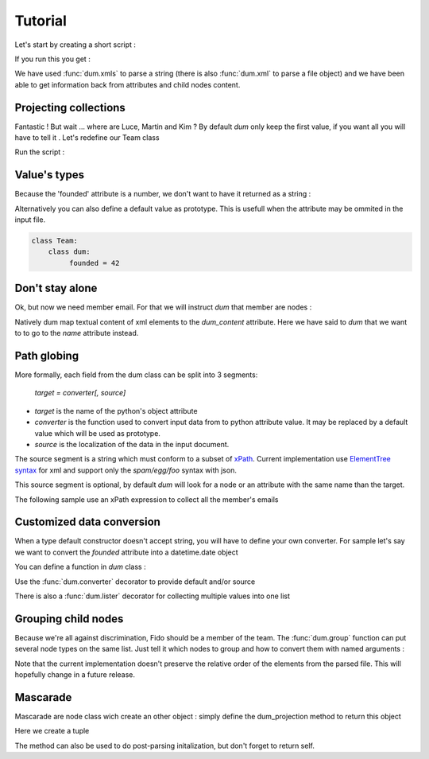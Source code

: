 ########
Tutorial
########

.. testsetup:: *

   import sys
   sys.path.append("..")
   body="""<team name="The champions" founded="2012">
                <mascot>Fido</mascot>
        
                <member email='p.martin@sample.net'>Paul Martin</member>
                <member>Luce Whight</member>
                <member email='mfield78@sample.net'>Martin Field</member>
                <member>Kim Peng</member>
            </team>"""

Let's start by creating a short script :

.. testcode::

    import dum 
    
    # a sample of XML string to parse
    body="""<team name="The champions" founded="2012">
                <mascot>Fido</mascot>
        
                <member email='p.martin@sample.net'>Paul Martin</member>
                <member>Luce Whight</member>
                <member email='mfield78@sample.net'>Martin Field</member>
                <member>Kim Peng</member>
            </team>"""

    # define our parser class and run it on our sample of XML
    class Team:
        class dum:
            name = ""
            mascot = ""
            member = ""
    team=dum.xmls(Team, body)
    # inspect content
    print("name:", team.name)
    print("mascot:", team.mascot)
    print("member:", team.member)
    
If you run this you get :

.. testoutput:: 
  
    name: The champions
    mascot: Fido
    member: Paul Martin

We have used :func:`dum.xmls` to parse a string (there is also :func:`dum.xml` to parse a file object)
and we have been able to get information back from attributes and child nodes content.


Projecting collections 
----------------------
    
Fantastic ! But wait ... where are Luce, Martin and Kim ? 
By default *dum* only keep the first value, if you want all you will have to tell it . Let's redefine our Team class

.. testcode::
    
    class Team:
        class dum:
             member = [str]
    team=dum.xmls(Team, body) 
    print(team.member)

Run the script :
    
.. testoutput::   
  
    ['Paul Martin', 'Luce Whight', 'Martin Field', 'Kim Peng']   


Value's types 
-------------

Because the 'founded' attribute is a number, we don't want to have it returned as a string  :

.. testcode::
    
    class Team:
        class dum:
             founded = int
    team=dum.xmls(Team, body) 
    print("It was founded %d years after the beginning of the 21th century"% (team.founded-2000))
    
.. testoutput::   
  
    It was founded 12 years after the beginning of the 21th century       
    

Alternatively you can also define a default value as prototype. This is usefull when the attribute may be ommited in the input file.

.. code-block:: python
    
    class Team:
        class dum:
             founded = 42



Don't stay alone 
----------------

Ok, but now we need member email. For that we will instruct *dum* that member are nodes : 

.. testcode::

    class Member:
        class dum:
             name =  str, "dum_content"
             email = "none"
    class Team:
        class dum:
             member = [Member]
        
    team=dum.xmls(Team, body)  
    for member in team.member:
        print(member.name,":",member.email)

.. testoutput::

    Paul Martin : p.martin@sample.net
    Luce Whight : none
    Martin Field : mfield78@sample.net
    Kim Peng : none


        
Natively dum map textual content of xml elements to the *dum_content* attribute. Here we have said
to *dum* that we want to to go to the *name* attribute instead.


Path globing
------------

More formally, each field from the dum class can be split into 3 segments: 

        *target = converter[, source]*

* *target* is the name of the python's object attribute 
* *converter* is the function  used to convert input data from to python attribute value. It may be replaced by a default value which will be used as prototype.
* *source* is the localization of the data in the input document. 

The source segment is a string which must conform to a subset of `xPath <https://en.wikipedia.org/wiki/XPath>`_. 
Current implementation use `ElementTree syntax <https://docs.python.org/3/library/xml.etree.elementtree.html#supported-xpath-syntax>`_  for xml and support only the *spam/egg/foo* syntax with json.

This source segment is optional, by default *dum* will look for a node or an attribute with the same name than the target.

The following sample use an xPath expression to collect all the member's emails

.. testcode::

    class Team:
        class dum:
             emails = [str], "member/@email"
        
    team=dum.xmls(Team, body)  
    print(team.emails)

.. testoutput::

    ['p.martin@sample.net', 'mfield78@sample.net']


Customized data conversion
--------------------------
When a type default constructor doesn't accept string, you will have to define your own converter. For sample let's say we want to convert the *founded* attribute into a datetime.date object

You can define a function in *dum* class :

.. testcode::

    import datetime
    class Team:
        class dum:
             def founded(foundedstr):
                return datetime.date(int(foundedstr), 1, 1)
    team=dum.xmls(Team, body)    
    print(team.founded)
    
.. testoutput::    

    2012-01-01


Use the :func:`dum.converter` decorator to provide default and/or source 

.. testcode::

    class Team:
        class dum:
            @dum.converter(default=datetime.date(1900,1,1))
            def founded(foundedstr):
                return datetime.date(int(foundedstr), 1, 1)
    team=dum.xmls(Team, body)       
    print(team.founded)


.. testoutput::    

    2012-01-01
    
There is also a :func:`dum.lister` decorator for collecting multiple values into one list


Grouping child nodes
--------------------
Because we're all against discrimination, Fido should be a member of the team. The :func:`dum.group` function can put several node types on the same list. Just tell it which nodes to group and how to convert them with named arguments :  
 
.. testcode::

    class Team:
        class dum:
             allmembers = dum.group(member=str, mascot=str)
    team=dum.xmls(Team, body)
    team.allmembers.sort()
    print(", " .join(team.allmembers))
   
.. testoutput::

    Fido, Kim Peng, Luce Whight, Martin Field, Paul Martin

Note that the current implementation doesn't preserve the relative order of the elements from the parsed file. This will hopefully change in a future release.


Mascarade
---------
Mascarade are node class wich create an other object : simply define the dum_projection method to return this object

.. testcode::

    class Team:
        class dum:
            name = u""
            founded = 0
        def dum_projection(self):
            return (self.name, self.founded)
    team=dum.xmls(Team, body)  
    print(team)


Here we create a tuple

.. testoutput::    

    ('The champions', 2012)

        


The method can also be used to do post-parsing initalization, but don't forget to return self.

.. testcode::

    class Team:
        class dum:
            name = ""
            founded = 0
        def dum_projection(self):
            self.title = "%s team, since %s !"%(self.name, self.founded)
            return self
    team=dum.xmls(Team, body)  
    print(team.title)

.. testoutput::    

    The champions team, since 2012 !


        
